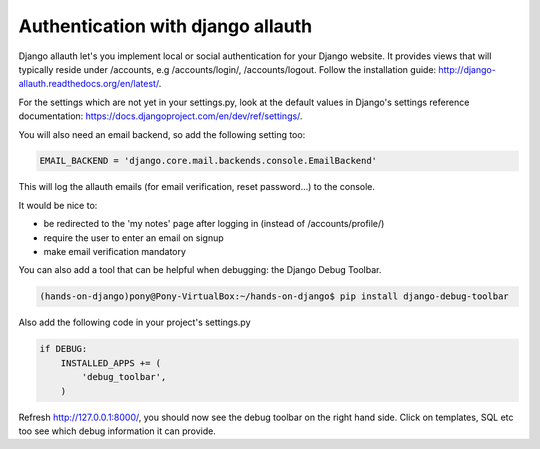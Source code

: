 Authentication with django allauth
==================================

Django allauth let's you implement local or social authentication for your Django website.
It provides views that will typically reside under /accounts, e.g /accounts/login/, /accounts/logout. Follow the installation guide: http://django-allauth.readthedocs.org/en/latest/.

For the settings which are not yet in your settings.py, look at the default values in Django's settings reference documentation: https://docs.djangoproject.com/en/dev/ref/settings/.

You will also need an email backend, so add the following setting too:

.. code-block:: python

    EMAIL_BACKEND = 'django.core.mail.backends.console.EmailBackend'

This will log the allauth emails (for email verification, reset password...) to the console.

It would be nice to:

* be redirected to the 'my notes' page after logging in (instead of /accounts/profile/)
* require the user to enter an email on signup
* make email verification mandatory

You can also add a tool that can be helpful when debugging: the Django Debug Toolbar.

.. code-block:: bash

    (hands-on-django)pony@Pony-VirtualBox:~/hands-on-django$ pip install django-debug-toolbar

Also add the following code in your project's settings.py

.. code-block:: python

    if DEBUG:
        INSTALLED_APPS += (
            'debug_toolbar',
        )

Refresh http://127.0.0.1:8000/, you should now see the debug toolbar on the right hand side. Click on templates, SQL etc too see which debug information it can provide.

